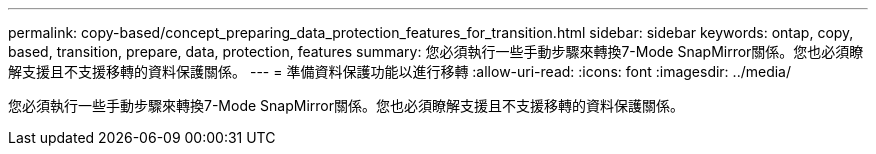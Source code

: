 ---
permalink: copy-based/concept_preparing_data_protection_features_for_transition.html 
sidebar: sidebar 
keywords: ontap, copy, based, transition, prepare, data, protection, features 
summary: 您必須執行一些手動步驟來轉換7-Mode SnapMirror關係。您也必須瞭解支援且不支援移轉的資料保護關係。 
---
= 準備資料保護功能以進行移轉
:allow-uri-read: 
:icons: font
:imagesdir: ../media/


[role="lead"]
您必須執行一些手動步驟來轉換7-Mode SnapMirror關係。您也必須瞭解支援且不支援移轉的資料保護關係。
